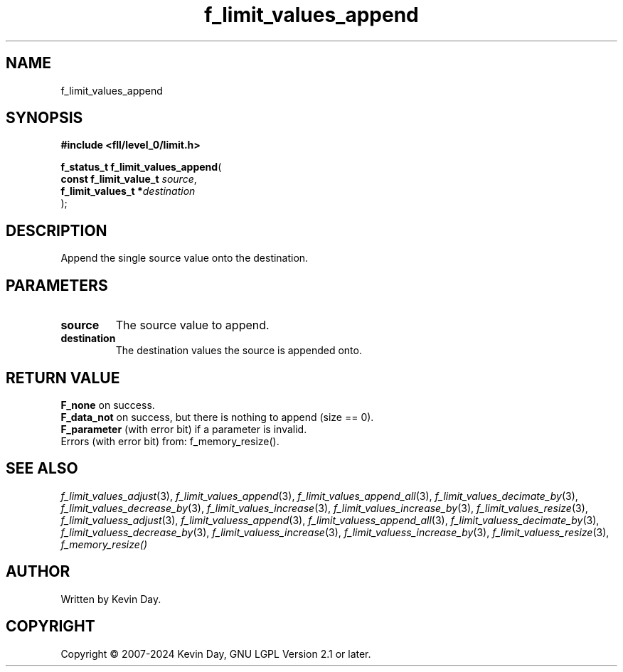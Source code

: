 .TH f_limit_values_append "3" "February 2024" "FLL - Featureless Linux Library 0.6.10" "Library Functions"
.SH "NAME"
f_limit_values_append
.SH SYNOPSIS
.nf
.B #include <fll/level_0/limit.h>
.sp
\fBf_status_t f_limit_values_append\fP(
    \fBconst f_limit_value_t \fP\fIsource\fP,
    \fBf_limit_values_t     *\fP\fIdestination\fP
);
.fi
.SH DESCRIPTION
.PP
Append the single source value onto the destination.
.SH PARAMETERS
.TP
.B source
The source value to append.

.TP
.B destination
The destination values the source is appended onto.

.SH RETURN VALUE
.PP
\fBF_none\fP on success.
.br
\fBF_data_not\fP on success, but there is nothing to append (size == 0).
.br
\fBF_parameter\fP (with error bit) if a parameter is invalid.
.br
Errors (with error bit) from: f_memory_resize().
.SH SEE ALSO
.PP
.nh
.ad l
\fIf_limit_values_adjust\fP(3), \fIf_limit_values_append\fP(3), \fIf_limit_values_append_all\fP(3), \fIf_limit_values_decimate_by\fP(3), \fIf_limit_values_decrease_by\fP(3), \fIf_limit_values_increase\fP(3), \fIf_limit_values_increase_by\fP(3), \fIf_limit_values_resize\fP(3), \fIf_limit_valuess_adjust\fP(3), \fIf_limit_valuess_append\fP(3), \fIf_limit_valuess_append_all\fP(3), \fIf_limit_valuess_decimate_by\fP(3), \fIf_limit_valuess_decrease_by\fP(3), \fIf_limit_valuess_increase\fP(3), \fIf_limit_valuess_increase_by\fP(3), \fIf_limit_valuess_resize\fP(3), \fIf_memory_resize()\fP
.ad
.hy
.SH AUTHOR
Written by Kevin Day.
.SH COPYRIGHT
.PP
Copyright \(co 2007-2024 Kevin Day, GNU LGPL Version 2.1 or later.
